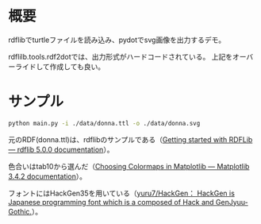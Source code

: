 * 概要
rdflibでturtleファイルを読み込み、pydotでsvg画像を出力するデモ。

rdflilb.tools.rdf2dotでは、出力形式がハードコードされている。
上記をオーバーライドして作成しても良い。

* サンプル

#+BEGIN_SRC sh
python main.py -i ./data/donna.ttl -o ./data/donna.svg
#+END_SRC

[[file:data/donna.svg]]

元のRDF(donna.ttl)は、rdflibのサンプルである（[[https://rdflib.readthedocs.io/en/stable/gettingstarted.html][Getting started with RDFLib — rdflib 5.0.0 documentation]]）。

色合いはtab10から選んだ（[[https://matplotlib.org/stable/tutorials/colors/colormaps.html][Choosing Colormaps in Matplotlib — Matplotlib 3.4.2 documentation]]）。

フォントにはHackGen35を用いている（[[https://github.com/yuru7/HackGen][yuru7/HackGen： HackGen is Japanese programming font which is a composed of Hack and GenJyuu-Gothic.]]）。
